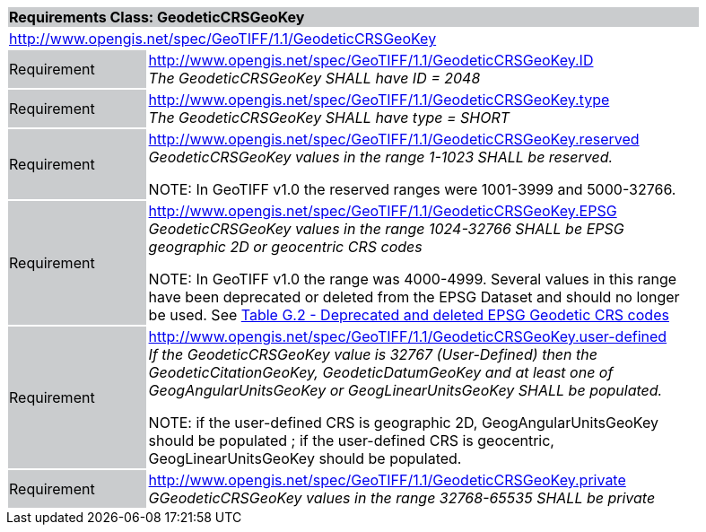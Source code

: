 [cols="1,4",width="90%"]
|===
2+|*Requirements Class: GeodeticCRSGeoKey* {set:cellbgcolor:#CACCCE}
2+|http://www.opengis.net/spec/GeoTIFF/1.1/GeodeticCRSGeoKey
{set:cellbgcolor:#FFFFFF}

|Requirement {set:cellbgcolor:#CACCCE}
|http://www.opengis.net/spec/GeoTIFF/1.1/GeodeticCRSGeoKey.ID +
_The GeodeticCRSGeoKey SHALL have ID = 2048_
{set:cellbgcolor:#FFFFFF}

|Requirement {set:cellbgcolor:#CACCCE}
|http://www.opengis.net/spec/GeoTIFF/1.1/GeodeticCRSGeoKey.type +
_The GeodeticCRSGeoKey SHALL have type = SHORT_
{set:cellbgcolor:#FFFFFF}

|Requirement {set:cellbgcolor:#CACCCE}
|http://www.opengis.net/spec/GeoTIFF/1.1/GeodeticCRSGeoKey.reserved +
_GeodeticCRSGeoKey values in the range 1-1023 SHALL be reserved._

NOTE: In GeoTIFF v1.0 the reserved ranges were 1001-3999 and 5000-32766.
{set:cellbgcolor:#FFFFFF}

|Requirement {set:cellbgcolor:#CACCCE}
|http://www.opengis.net/spec/GeoTIFF/1.1/GeodeticCRSGeoKey.EPSG +
_GeodeticCRSGeoKey values in the range 1024-32766 SHALL be EPSG geographic 2D or geocentric CRS codes_

NOTE: In GeoTIFF v1.0 the range was 4000-4999. Several values in this range have been deprecated or deleted from the EPSG Dataset and should no longer be used. See <<annex-g.adoc#deprecated_geodetic_crs_codes,Table G.2 - Deprecated and deleted EPSG Geodetic CRS codes>>
{set:cellbgcolor:#FFFFFF}

|Requirement {set:cellbgcolor:#CACCCE}
|http://www.opengis.net/spec/GeoTIFF/1.1/GeodeticCRSGeoKey.user-defined +
_If the GeodeticCRSGeoKey value is 32767 (User-Defined) then the GeodeticCitationGeoKey, GeodeticDatumGeoKey and at least one of GeogAngularUnitsGeoKey or GeogLinearUnitsGeoKey SHALL be populated._

NOTE: if the user-defined CRS is geographic 2D, GeogAngularUnitsGeoKey should be populated ; if the user-defined CRS is geocentric, GeogLinearUnitsGeoKey should be populated.

{set:cellbgcolor:#FFFFFF}

|Requirement {set:cellbgcolor:#CACCCE}
|http://www.opengis.net/spec/GeoTIFF/1.1/GeodeticCRSGeoKey.private +
_GGeodeticCRSGeoKey values in the range 32768-65535 SHALL be private_
{set:cellbgcolor:#FFFFFF}
|===
